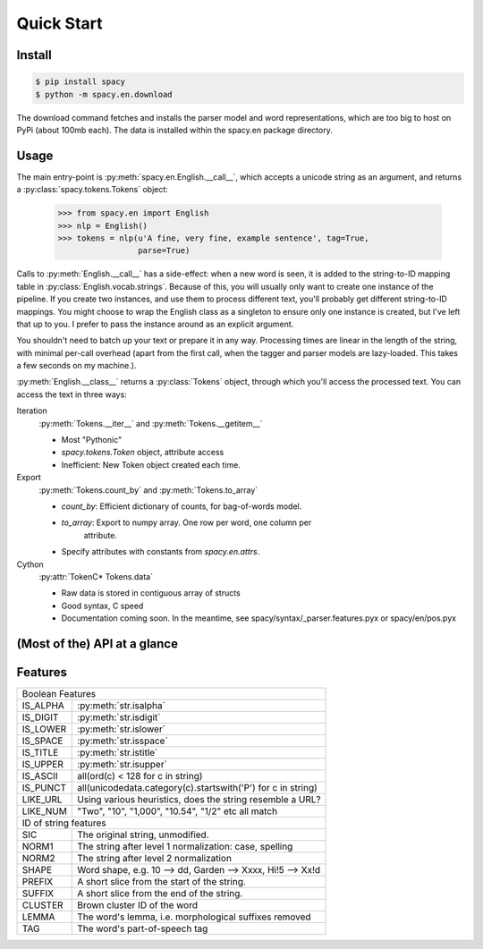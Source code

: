 Quick Start
===========


Install
-------

.. code:: bash

    $ pip install spacy
    $ python -m spacy.en.download

The download command fetches and installs the parser model and word representations,
which are too big to host on PyPi (about 100mb each).  The data is installed within
the spacy.en package directory.

Usage
-----

The main entry-point is :py:meth:`spacy.en.English.__call__`, which accepts a unicode string as an argument, and returns a :py:class:`spacy.tokens.Tokens` object:

    >>> from spacy.en import English
    >>> nlp = English()
    >>> tokens = nlp(u'A fine, very fine, example sentence', tag=True,
                     parse=True)

Calls to :py:meth:`English.__call__` has a side-effect: when a new
word is seen, it is added to the string-to-ID mapping table in
:py:class:`English.vocab.strings`.  Because of this, you will usually only want
to create one instance of the pipeline.  If you create two instances, and use
them to process different text, you'll probably get different string-to-ID
mappings.  You might choose to wrap the English class as a singleton to ensure
only one instance is created, but I've left that up to you.  I prefer to pass
the instance around as an explicit argument.

You shouldn't need to batch up your text or prepare it in any way.
Processing times are linear in the length of the string, with minimal per-call
overhead (apart from the first call, when the tagger and parser models are
lazy-loaded. This takes a few seconds on my machine.).

:py:meth:`English.__class__` returns a :py:class:`Tokens` object, through which
you'll access the processed text.  You can access the text in three ways:

Iteration
  :py:meth:`Tokens.__iter__` and :py:meth:`Tokens.__getitem__`

  - Most "Pythonic"

  - `spacy.tokens.Token` object, attribute access

  - Inefficient: New Token object created each time.

Export
  :py:meth:`Tokens.count_by` and :py:meth:`Tokens.to_array`

  - `count_by`: Efficient dictionary of counts, for bag-of-words model.

  - `to_array`: Export to numpy array. One row per word, one column per
     attribute.

  - Specify attributes with constants from `spacy.en.attrs`.

Cython
  :py:attr:`TokenC* Tokens.data`

  - Raw data is stored in contiguous array of structs

  - Good syntax, C speed

  - Documentation coming soon. In the meantime, see spacy/syntax/_parser.features.pyx
    or spacy/en/pos.pyx


(Most of the) API at a glance
-----------------------------

.. py:class:: spacy.en.English(self, data_dir=join(dirname(__file__), 'data'))

  .. py:method:: __call__(self, text: unicode, tag=True, parse=False) --> Tokens 

  .. py:method:: vocab.__getitem__(self, text: unicode) --> Lexeme
  
  .. py:method:: vocab.__getitem__(self, text: unicode) --> Lexeme

.. py:class:: spacy.tokens.Tokens via English.__call__

  .. py:method:: __getitem__(self, i) --> Token

  .. py:method:: __iter__(self) --> Iterator[Token]

  .. py:method:: to_array(self, attr_ids: List[int]) --> numpy.ndarray[ndim=2, dtype=int32]

  .. py:method:: count_by(self, attr_id: int) --> Dict[int, int]

.. py:class:: spacy.tokens.Token via Tokens.__iter__, Tokens.__getitem__

  .. py:method:: __unicode__(self) --> unicode

  .. py:method:: __len__(self) --> int

  .. py:method:: nbor(self, i=1) --> Token
  
  .. py:method:: child(self, i=1) --> Token
  
  .. py:method:: sibling(self, i=1) --> Token

  .. py:method:: check_flag(self, attr_id: int) --> bool
  
  

  .. py:attribute:: cluster: int

  .. py:attribute:: string: unicode
  
  .. py:attribute:: string: unicode

  .. py:attribute:: lemma: unicode
  
  .. py:attribute:: dep_tag: unicode
  
  .. py:attribute:: pos: unicode
  
  .. py:attribute:: fine_pos: unicode
  
  .. py:attribute:: sic: unicode
  
  .. py:attribute:: head: Token


Features
--------

+--------------------------------------------------------------------------+
| Boolean Features                                                         |
+----------+---------------------------------------------------------------+
| IS_ALPHA | :py:meth:`str.isalpha`                                        |
+----------+---------------------------------------------------------------+
| IS_DIGIT | :py:meth:`str.isdigit`                                        |
+----------+---------------------------------------------------------------+
| IS_LOWER | :py:meth:`str.islower`                                        |
+----------+---------------------------------------------------------------+
| IS_SPACE | :py:meth:`str.isspace`                                        |
+----------+---------------------------------------------------------------+
| IS_TITLE | :py:meth:`str.istitle`                                        |
+----------+---------------------------------------------------------------+
| IS_UPPER | :py:meth:`str.isupper`                                        |
+----------+---------------------------------------------------------------+
| IS_ASCII | all(ord(c) < 128 for c in string)                             |
+----------+---------------------------------------------------------------+
| IS_PUNCT | all(unicodedata.category(c).startswith('P') for c in string)  |
+----------+---------------------------------------------------------------+
| LIKE_URL | Using various heuristics, does the string resemble a URL?     |
+----------+---------------------------------------------------------------+
| LIKE_NUM | "Two", "10", "1,000", "10.54", "1/2" etc all match            |
+----------+---------------------------------------------------------------+
| ID of string features                                                    |
+----------+---------------------------------------------------------------+
| SIC      | The original string, unmodified.                              |
+----------+---------------------------------------------------------------+
| NORM1    | The string after level 1 normalization: case, spelling        |
+----------+---------------------------------------------------------------+
| NORM2    | The string after level 2 normalization                        |
+----------+---------------------------------------------------------------+
| SHAPE    | Word shape, e.g. 10 --> dd, Garden --> Xxxx, Hi!5 --> Xx!d    |
+----------+---------------------------------------------------------------+
| PREFIX   | A short slice from the start of the string.                   |
+----------+---------------------------------------------------------------+
| SUFFIX   | A short slice from the end of the string.                     |
+----------+---------------------------------------------------------------+
| CLUSTER  | Brown cluster ID of the word                                  |
+----------+---------------------------------------------------------------+
| LEMMA    | The word's lemma, i.e. morphological suffixes removed         |
+----------+---------------------------------------------------------------+
| TAG      | The word's part-of-speech tag                                 |
+----------+---------------------------------------------------------------+
